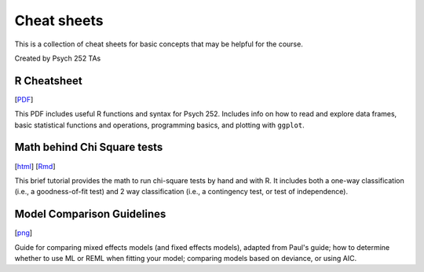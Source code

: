 Cheat sheets
================

This is a collection of cheat sheets for basic concepts that may be
helpful for the course.

Created by Psych 252 TAs


R Cheatsheet
----------------------------

[`PDF <http://www.stanford.edu/class/psych252/cheatsheets/RQuickRef.pdf>`_]

This PDF includes useful R functions and syntax for Psych 252. Includes info on how to
read and explore data frames, basic statistical functions and operations, programming basics,
and plotting with ``ggplot``.


Math behind Chi Square tests
----------------------------

[`html <http://www.stanford.edu/class/psych252/cheatsheets/chisquare.html>`_]
[`Rmd <http://www.stanford.edu/class/psych252/cheatsheets/chisquare.Rmd>`_]

This brief tutorial provides the math to run chi-square tests by hand and with R. It includes both a
one-way classification (i.e., a goodness-of-fit test) and 2 way classification
(i.e., a contingency test, or test of independence).



Model Comparison Guidelines
---------------------------

[`png <http://www.stanford.edu/class/psych252/cheatsheets/model_comparisons.png>`_]

Guide for comparing mixed effects models (and fixed effects models), adapted from Paul's guide;
how to determine whether to use ML or REML when fitting your model; comparing models based on
deviance, or using AIC.
